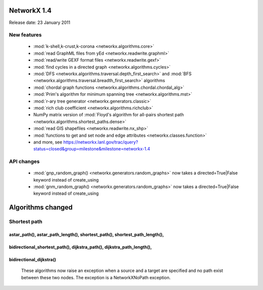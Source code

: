 NetworkX 1.4
============

Release date:  23 January 2011

New features
------------
 - :mod:`k-shell,k-crust,k-corona <networkx.algorithms.core>`
 - :mod:`read GraphML files from yEd <networkx.readwrite.graphml>`
 - :mod:`read/write GEXF format files <networkx.readwrite.gexf>`
 - :mod:`find cycles in a directed graph <networkx.algorithms.cycles>`
 - :mod:`DFS <networkx.algorithms.traversal.depth_first_search>` and :mod:`BFS <networkx.algorithms.traversal.breadth_first_search>` algorithms
 - :mod:`chordal graph functions <networkx.algorithms.chordal.chordal_alg>`
 - :mod:`Prim's algorithm for minimum spanning tree <networkx.algorithms.mst>`
 - :mod:`r-ary tree generator <networkx.generators.classic>`
 - :mod:`rich club coefficient <networkx.algorithms.richclub>`
 - NumPy matrix version of :mod:`Floyd's algorithm for all-pairs shortest path  <networkx.algorithms.shortest_paths.dense>`
 - :mod:`read GIS shapefiles <networkx.readwrite.nx_shp>`
 - :mod:`functions to get and set node and edge attributes <networkx.classes.function>`
 - and more, see  https://networkx.lanl.gov/trac/query?status=closed&group=milestone&milestone=networkx-1.4

API changes
-----------
 - :mod:`gnp_random_graph() <networkx.generators.random_graphs>` now takes a
   directed=True|False keyword instead of create_using
 - :mod:`gnm_random_graph() <networkx.generators.random_graphs>` now takes a
   directed=True|False keyword instead of create_using


Algorithms changed
==================

Shortest path
-------------

astar_path(), astar_path_length(), shortest_path(), shortest_path_length(),
^^^^^^^^^^^^^^^^^^^^^^^^^^^^^^^^^^^^^^^^^^^^^^^^^^^^^^^^^^^^^^^^^^^^^^^^^^^
bidirectional_shortest_path(), dijkstra_path(), dijkstra_path_length(),
^^^^^^^^^^^^^^^^^^^^^^^^^^^^^^^^^^^^^^^^^^^^^^^^^^^^^^^^^^^^^^^^^^^^^^^
bidirectional_dijkstra()
^^^^^^^^^^^^^^^^^^^^^^^^
   These algorithms now raise an exception when a source and a target are
   specified and no path exist between these two nodes. The exception is
   a NetworkXNoPath exception.

